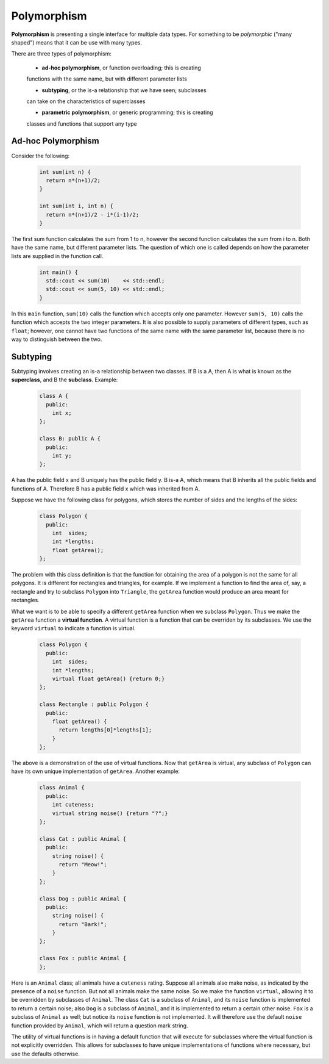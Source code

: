 Polymorphism
============

**Polymorphism** is presenting a single interface for multiple data types. For
something to be *polymorphic* ("many shaped") means that it can be use with
many types.

There are three types of polymorphism:

  * **ad-hoc polymorphism**, or function overloading; this is creating
  functions with the same name, but with different parameter lists

  * **subtyping**, or the is-a relationship that we have seen; subclasses
  can take on the characteristics of superclasses

  * **parametric polymorphism**, or generic programming; this is creating
  classes and functions that support any type


Ad-hoc Polymorphism
-------------------

Consider the following:

 .. code:: cpp

    int sum(int n) {
      return n*(n+1)/2;
    }

    int sum(int i, int n) {
      return n*(n+1)/2 - i*(i-1)/2;
    }

The first sum function calculates the sum from 1 to n, however the second
function calculates the sum from i to n.  Both have the same name, but
different parameter lists.  The question of which one is called depends
on how the parameter lists are supplied in the function call.

  .. code:: cpp

     int main() {
       std::cout << sum(10)    << std::endl;
       std::cout << sum(5, 10) << std::endl;
     }

In this ``main`` function, ``sum(10)`` calls the function which accepts only
one parameter. However ``sum(5, 10)`` calls the function which accepts the two
integer parameters. It is also possible to supply parameters of different
types, such as ``float``; however, one cannot have two functions of the same
name with the same parameter list, because there is no way to distinguish
between the two.


Subtyping
---------

Subtyping involves creating an is-a relationship between two classes. If B is a
A, then A is what is known as the **superclass**, and B the **subclass**. Example:

  .. code:: cpp

     class A {
       public: 
         int x;
     };

     class B: public A {
       public: 
         int y;
     };

A has the public field x and B uniquely has the public field y. B is-a A, which
means that B inherits all the public fields and functions of A. Therefore B has
a public field x which was inherited from A. 

Suppose we have the following class for polygons, which stores the number of
sides and the lengths of the sides:

  .. code:: cpp

     class Polygon {
       public:
         int  sides; 
         int *lengths;
         float getArea();
     };

The problem with this class definition is that the function for obtaining the
area of a polygon is not the same for all polygons. It is different for
rectangles and triangles, for example.  If we implement a function to find the
area of, say, a rectangle and try to subclass ``Polygon`` into ``Triangle``,
the ``getArea`` function would produce an area meant for rectangles.

What we want is to be able to specify a different ``getArea`` function when we
subclass ``Polygon``. Thus we make the ``getArea`` function a **virtual
function**. A virtual function is a function that can be overriden by its
subclasses. We use the keyword ``virtual`` to indicate a function is virtual.

  .. code:: cpp

     class Polygon {
       public:
         int  sides; 
         int *lengths;
         virtual float getArea() {return 0;}
     };

     class Rectangle : public Polygon {
       public:
         float getArea() {
           return lengths[0]*lengths[1];
         }
     };

The above is a demonstration of the use of virtual functions. Now that
``getArea`` is virtual, any subclass of ``Polygon`` can have its own
unique implementation of ``getArea``.  Another example:

  .. code:: cpp

     class Animal {
       public: 
         int cuteness; 
         virtual string noise() {return "?";}
     };

     class Cat : public Animal {
       public: 
         string noise() {
           return "Meow!";
         }
     };

     class Dog : public Animal {
       public: 
         string noise() {
           return "Bark!";
         }
     };

     class Fox : public Animal {
     };

Here is an ``Animal`` class; all animals have a ``cuteness`` rating.  Suppose
all animals also make noise, as indicated by the presence of a ``noise``
function.  But not all animals make the same noise. So we make the function
``virtual``, allowing it to be overridden by subclasses of ``Animal``. The
class ``Cat`` is a subclass of ``Animal``, and its ``noise`` function is
implemented to return a certain noise; also ``Dog`` is a subclass of
``Animal``, and it is implemented to return a certain other noise.  ``Fox``
is a subclass of ``Animal`` as well; but notice its ``noise`` function is not
implemented. It will therefore use the default ``noise`` function provided by
``Animal``, which will return a question mark string.

The utility of virtual functions is in having a default function that will
execute for subclasses where the virtual function is not explicitly overridden.
This allows for subclasses to have unique implementations of functions where
necessary, but use the defaults otherwise.
